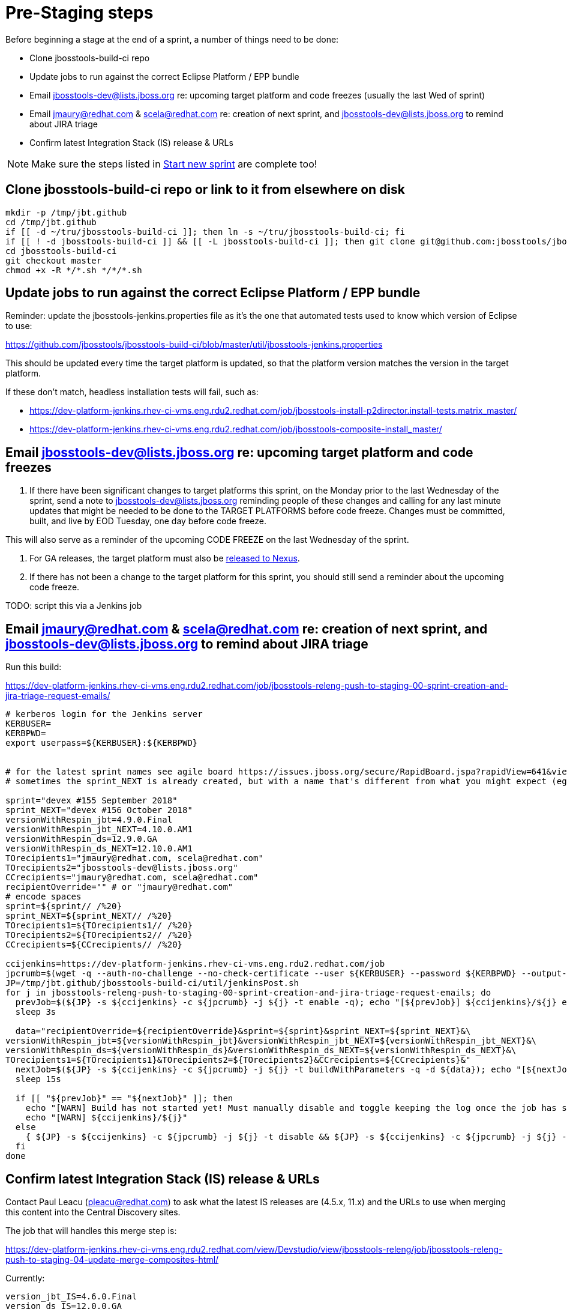 = Pre-Staging steps

Before beginning a stage at the end of a sprint, a number of things need to be done:

* Clone jbosstools-build-ci repo

* Update jobs to run against the correct Eclipse Platform / EPP bundle

* Email jbosstools-dev@lists.jboss.org re: upcoming target platform and code freezes (usually the last Wed of sprint)

* Email jmaury@redhat.com & scela@redhat.com re: creation of next sprint, and jbosstools-dev@lists.jboss.org to remind about JIRA triage

* Confirm latest Integration Stack (IS) release & URLs

NOTE: Make sure the steps listed in link:0_Start_new_sprint.adoc[Start new sprint] are complete too!


== Clone jbosstools-build-ci repo or link to it from elsewhere on disk

[source,bash]
----

mkdir -p /tmp/jbt.github
cd /tmp/jbt.github
if [[ -d ~/tru/jbosstools-build-ci ]]; then ln -s ~/tru/jbosstools-build-ci; fi
if [[ ! -d jbosstools-build-ci ]] && [[ -L jbosstools-build-ci ]]; then git clone git@github.com:jbosstools/jbosstools-build-ci.git; fi
cd jbosstools-build-ci
git checkout master
chmod +x -R */*.sh */*/*.sh

----

== Update jobs to run against the correct Eclipse Platform / EPP bundle

Reminder: update the jbosstools-jenkins.properties file as it's the one that automated tests used to know which version of Eclipse to use:

https://github.com/jbosstools/jbosstools-build-ci/blob/master/util/jbosstools-jenkins.properties

This should be updated every time the target platform is updated, so that the platform version matches the version in the target platform.

If these don't match, headless installation tests will fail, such as:

* https://dev-platform-jenkins.rhev-ci-vms.eng.rdu2.redhat.com/job/jbosstools-install-p2director.install-tests.matrix_master/
* https://dev-platform-jenkins.rhev-ci-vms.eng.rdu2.redhat.com/job/jbosstools-composite-install_master/


== Email jbosstools-dev@lists.jboss.org re: upcoming target platform and code freezes

1. If there have been significant changes to target platforms this sprint, on the Monday prior to the last Wednesday of the sprint, send a note to jbosstools-dev@lists.jboss.org reminding people of these changes and calling for any last minute updates that might be needed to be done to the TARGET PLATFORMS before code freeze. Changes must be committed, built, and live by EOD Tuesday, one day before code freeze.

This will also serve as a reminder of the upcoming CODE FREEZE on the last Wednesday of the sprint.

2. For GA releases, the target platform must also be link:5_Release_nexus.adoc[released to Nexus].

3. If there has not been a change to the target platform for this sprint, you should still send a reminder about the upcoming code freeze.

TODO: script this via a Jenkins job


== Email jmaury@redhat.com & scela@redhat.com re: creation of next sprint, and jbosstools-dev@lists.jboss.org to remind about JIRA triage

Run this build:

https://dev-platform-jenkins.rhev-ci-vms.eng.rdu2.redhat.com/job/jbosstools-releng-push-to-staging-00-sprint-creation-and-jira-triage-request-emails/

[source,bash]
----

# kerberos login for the Jenkins server
KERBUSER=
KERBPWD=
export userpass=${KERBUSER}:${KERBPWD}


# for the latest sprint names see agile board https://issues.jboss.org/secure/RapidBoard.jspa?rapidView=641&view=planning
# sometimes the sprint_NEXT is already created, but with a name that's different from what you might expect (eg., different month, wrong year)

sprint="devex #155 September 2018"
sprint_NEXT="devex #156 October 2018"
versionWithRespin_jbt=4.9.0.Final
versionWithRespin_jbt_NEXT=4.10.0.AM1
versionWithRespin_ds=12.9.0.GA
versionWithRespin_ds_NEXT=12.10.0.AM1
TOrecipients1="jmaury@redhat.com, scela@redhat.com"
TOrecipients2="jbosstools-dev@lists.jboss.org"
CCrecipients="jmaury@redhat.com, scela@redhat.com"
recipientOverride="" # or "jmaury@redhat.com"
# encode spaces
sprint=${sprint// /%20}
sprint_NEXT=${sprint_NEXT// /%20}
TOrecipients1=${TOrecipients1// /%20}
TOrecipients2=${TOrecipients2// /%20}
CCrecipients=${CCrecipients// /%20}

ccijenkins=https://dev-platform-jenkins.rhev-ci-vms.eng.rdu2.redhat.com/job
jpcrumb=$(wget -q --auth-no-challenge --no-check-certificate --user ${KERBUSER} --password ${KERBPWD} --output-document - "${ccijenkins//\/job/}/crumbIssuer/api/xml?xpath=//crumb" | sed "s#<crumb>\([0-9a-f]\+\)</crumb>#\1#")
JP=/tmp/jbt.github/jbosstools-build-ci/util/jenkinsPost.sh
for j in jbosstools-releng-push-to-staging-00-sprint-creation-and-jira-triage-request-emails; do
  prevJob=$(${JP} -s ${ccijenkins} -c ${jpcrumb} -j ${j} -t enable -q); echo "[${prevJob}] ${ccijenkins}/${j} enable"
  sleep 3s

  data="recipientOverride=${recipientOverride}&sprint=${sprint}&sprint_NEXT=${sprint_NEXT}&\
versionWithRespin_jbt=${versionWithRespin_jbt}&versionWithRespin_jbt_NEXT=${versionWithRespin_jbt_NEXT}&\
versionWithRespin_ds=${versionWithRespin_ds}&versionWithRespin_ds_NEXT=${versionWithRespin_ds_NEXT}&\
TOrecipients1=${TOrecipients1}&TOrecipients2=${TOrecipients2}&CCrecipients=${CCrecipients}&"
  nextJob=$(${JP} -s ${ccijenkins} -c ${jpcrumb} -j ${j} -t buildWithParameters -q -d ${data}); echo "[${nextJob}] ${ccijenkins}/${j} buildWithParameters ${data}"
  sleep 15s

  if [[ "${prevJob}" == "${nextJob}" ]]; then
    echo "[WARN] Build has not started yet! Must manually disable and toggle keeping the log once the job has started."
    echo "[WARN] ${ccijenkins}/${j}"
  else
    { ${JP} -s ${ccijenkins} -c ${jpcrumb} -j ${j} -t disable && ${JP} -s ${ccijenkins} -c ${jpcrumb} -j ${j} -t lastBuild/toggleLogKeep & }
  fi
done

----


== Confirm latest Integration Stack (IS) release & URLs

Contact Paul Leacu (pleacu@redhat.com) to ask what the latest IS releases are (4.5.x, 11.x) and the URLs to use when merging this content into the Central Discovery sites.

The job that will handles this merge step is:

https://dev-platform-jenkins.rhev-ci-vms.eng.rdu2.redhat.com/view/Devstudio/view/jbosstools-releng/job/jbosstools-releng-push-to-staging-04-update-merge-composites-html/

Currently:

 version_jbt_IS=4.6.0.Final
 version_ds_IS=12.0.0.GA

As seen here:

[source,bash]
----

browser=/usr/bin/google-chrome; if [[ ! -x ${browser} ]]; then browser=/usr/bin/firefox; fi
${browser} \
http://download.jboss.org/jbosstools/photon/stable/updates/integration-stack/discovery/ \
https://devstudio.redhat.com/12/stable/updates/integration-stack/discovery/

----

